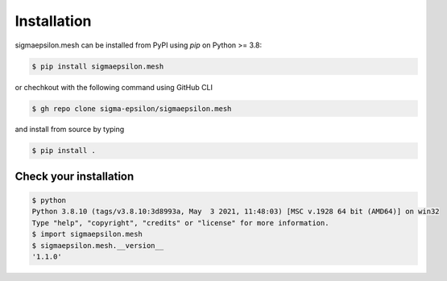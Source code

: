 Installation
============

sigmaepsilon.mesh can be installed from PyPI using `pip` on Python >= 3.8:

.. code-block:: sh

   $ pip install sigmaepsilon.mesh

or chechkout with the following command using GitHub CLI

.. code-block:: sh

   $ gh repo clone sigma-epsilon/sigmaepsilon.mesh

and install from source by typing

.. code-block:: sh

    $ pip install .

Check your installation
-----------------------

.. code-block:: sh

    $ python
    Python 3.8.10 (tags/v3.8.10:3d8993a, May  3 2021, 11:48:03) [MSC v.1928 64 bit (AMD64)] on win32
    Type "help", "copyright", "credits" or "license" for more information.
    $ import sigmaepsilon.mesh
    $ sigmaepsilon.mesh.__version__
    '1.1.0'